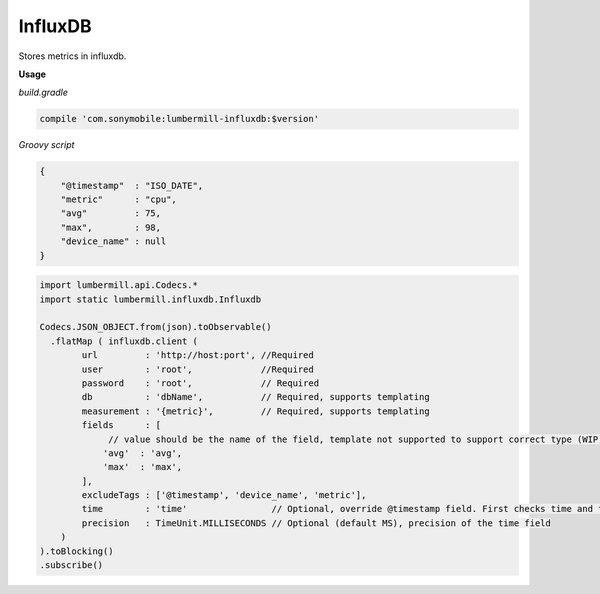 InfluxDB
========

Stores metrics in influxdb.

**Usage**

*build.gradle*

.. code-block:: groovy

    compile 'com.sonymobile:lumbermill-influxdb:$version'


*Groovy script*

.. code-block:: json

    {
        "@timestamp"  : "ISO_DATE",
        "metric"      : "cpu",
        "avg"         : 75,
        "max",        : 98,
        "device_name" : null
    }


.. code-block:: groovy

    import lumbermill.api.Codecs.*
    import static lumbermill.influxdb.Influxdb

    Codecs.JSON_OBJECT.from(json).toObservable()
      .flatMap ( influxdb.client (
            url         : 'http://host:port', //Required
            user        : 'root',             //Required
            password    : 'root',             // Required
            db          : 'dbName',           // Required, supports templating
            measurement : '{metric}',         // Required, supports templating
            fields      : [
                 // value should be the name of the field, template not supported to support correct type (WIP)
                'avg'  : 'avg',
                'max'  : 'max',
            ],
            excludeTags : ['@timestamp', 'device_name', 'metric'],
            time        : 'time'                // Optional, override @timestamp field. First checks time and fallbacks to @timestamp if not exists
            precision   : TimeUnit.MILLISECONDS // Optional (default MS), precision of the time field
        )
    ).toBlocking()
    .subscribe()
